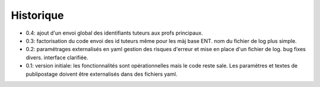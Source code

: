 Historique
==========

* 0.4: ajout d'un envoi global des identifiants tuteurs aux profs principaux.
* 0.3: factorisation du code
  envoi des id tuteurs même pour les màj base ENT.
  nom du fichier de log plus simple.
* 0.2: paramétrages externalisés en yaml
  gestion des risques d'erreur et mise en place d'un fichier de log.
  bug fixes divers.
  interface clarifiée.
* 0.1: version initiale: les fonctionnalités sont opérationnelles mais le code
  reste sale. Les paramètres et textes de publipostage doivent être
  externalisés dans des fichiers yaml.
  
